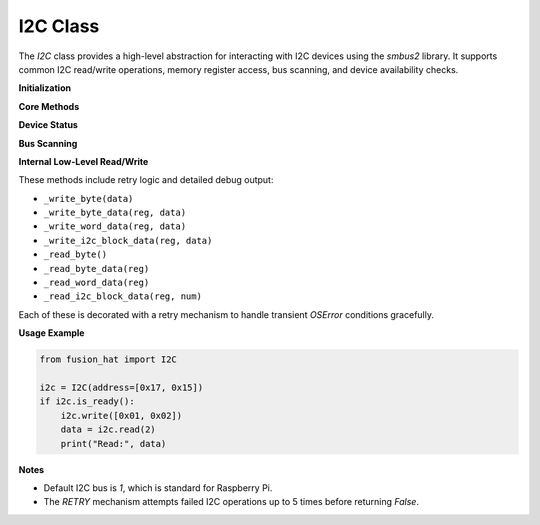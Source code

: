 .. _class_i2c:


I2C Class
=========

The `I2C` class provides a high-level abstraction for interacting with I2C devices using the `smbus2` library. It supports common I2C read/write operations, memory register access, bus scanning, and device availability checks.



**Initialization**

.. method:: __init__(address=None, bus=1, *args, **kwargs)

   Initialize the I2C interface.

   :param address: I2C device address or list of candidate addresses.
   :type address: int or list of int
   :param bus: I2C bus number (default is 1).
   :type bus: int

**Core Methods**

.. method:: write(data)

   Write data to the I2C device. Automatically determines the appropriate command (byte, word, or block).

   :param data: Data to write (int, list, or bytearray).
   :type data: int or list or bytearray
   :raises ValueError: If `data` is of an unsupported type.

.. method:: read(length=1)

   Read raw bytes from the I2C device.

   :param length: Number of bytes to read.
   :type length: int
   :return: List of read bytes.
   :rtype: list of int

.. method:: mem_write(data, memaddr)

   Write data to a specific register on the device.

   :param data: Data to write.
   :type data: int, list, or bytearray
   :param memaddr: Register address.
   :type memaddr: int

.. method:: mem_read(length, memaddr)

   Read data from a specific register on the device.

   :param length: Number of bytes to read.
   :type length: int
   :param memaddr: Register address.
   :type memaddr: int
   :return: List of bytes or False on failure.
   :rtype: list or bool

**Device Status**

.. method:: is_ready()

   Check whether the device is responding on the I2C bus.

   :return: True if device is found, False otherwise.
   :rtype: bool

.. method:: is_avaliable()

   Alias for :meth:`is_ready`. Returns `True` if the device is on the bus.

   :return: True if device is available.
   :rtype: bool

**Bus Scanning**

.. staticmethod:: scan(bus=None)

   Scan the I2C bus for connected devices.

   :param bus: I2C bus number (defaults to class bus).
   :type bus: int or None
   :return: List of detected I2C addresses.
   :rtype: list of int

**Internal Low-Level Read/Write**

These methods include retry logic and detailed debug output:

- ``_write_byte(data)``
- ``_write_byte_data(reg, data)``
- ``_write_word_data(reg, data)``
- ``_write_i2c_block_data(reg, data)``
- ``_read_byte()``
- ``_read_byte_data(reg)``
- ``_read_word_data(reg)``
- ``_read_i2c_block_data(reg, num)``

Each of these is decorated with a retry mechanism to handle transient `OSError` conditions gracefully.

**Usage Example**

.. code-block:: python

   from fusion_hat import I2C

   i2c = I2C(address=[0x17, 0x15])
   if i2c.is_ready():
       i2c.write([0x01, 0x02])
       data = i2c.read(2)
       print("Read:", data)

**Notes**

- Default I2C bus is `1`, which is standard for Raspberry Pi.
- The `RETRY` mechanism attempts failed I2C operations up to 5 times before returning `False`.

